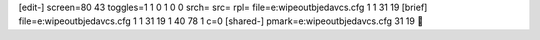 [edit-]
screen=80 43
toggles=1 1 0 1 0 0
srch=
src=
rpl=
file=e:\wipeoutb\jeda\vcs.cfg 1 1 31 19
[brief]
file=e:\wipeoutb\jeda\vcs.cfg 1 1 31 19 1 40 78 1 c=0
[shared-]
pmark=e:\wipeoutb\jeda\vcs.cfg 31 19
